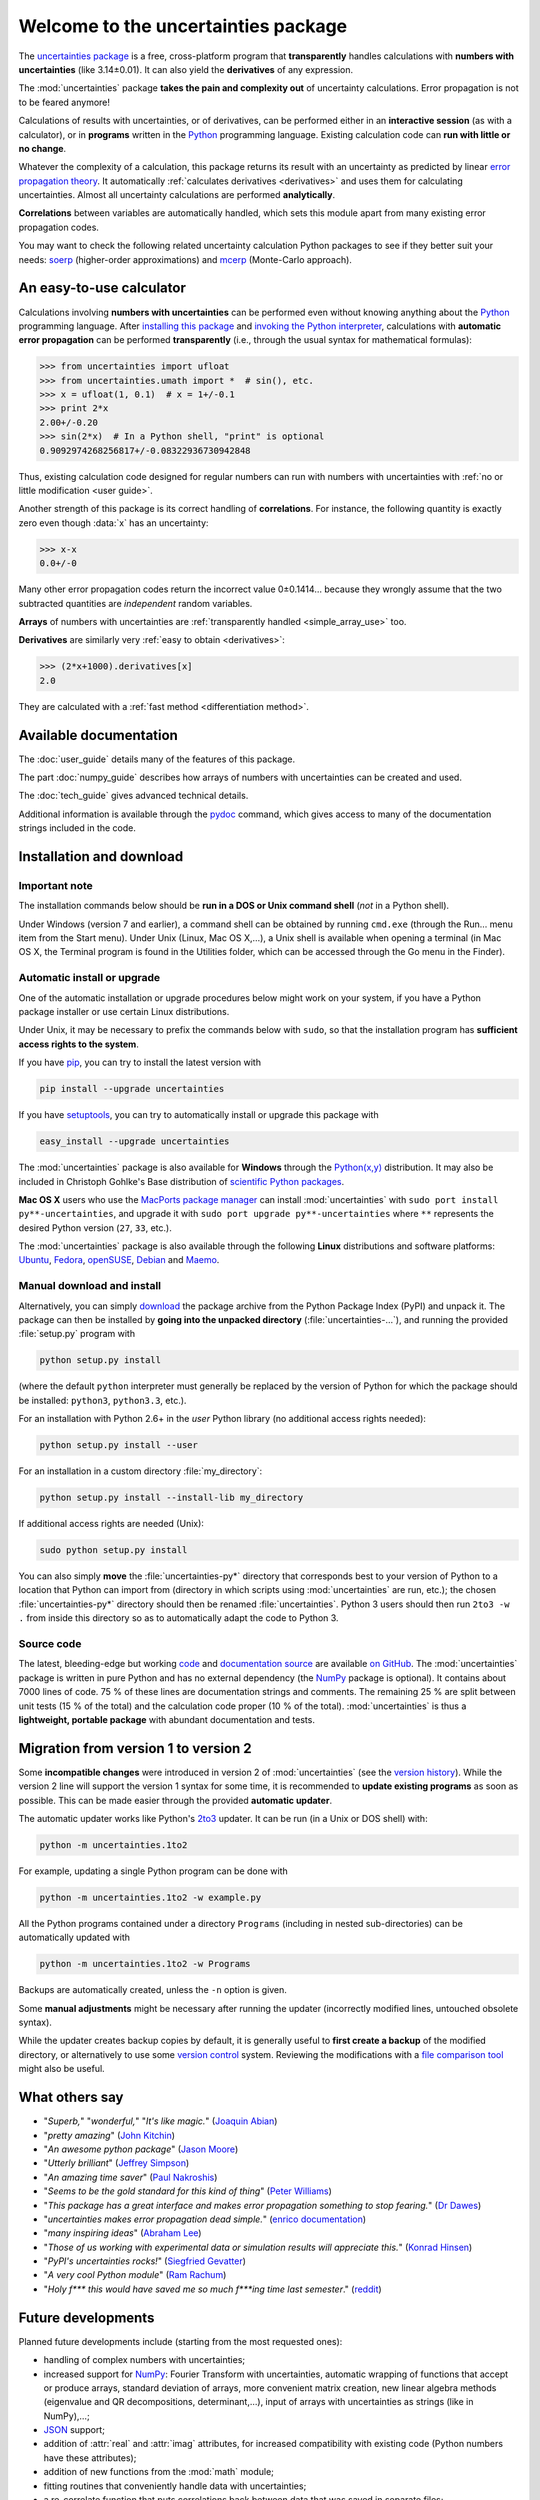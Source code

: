 .. meta::
   :description: The uncertainties Python package
   :keywords: error propagation, uncertainties, error calculations, Python,
              calculator, library, package

====================================
Welcome to the uncertainties package
====================================

The `uncertainties package`_ is a free, cross-platform program that
**transparently** handles calculations with **numbers with uncertainties**
(like 3.14±0.01).  It can also yield the **derivatives** of any
expression.

The :mod:`uncertainties` package **takes the pain and complexity out**
of uncertainty calculations. Error propagation is not to be feared
anymore!

Calculations of results with uncertainties, or of derivatives, can be
performed either in an **interactive session** (as with a calculator),
or in **programs** written in the Python_ programming language.
Existing calculation code can **run with little or no change**.

Whatever the complexity of a calculation, this package returns its
result with an uncertainty as predicted by linear `error propagation
theory`_. It automatically :ref:`calculates derivatives <derivatives>`
and uses them for calculating uncertainties. Almost all uncertainty
calculations are performed **analytically**.

**Correlations** between variables are automatically handled, which
sets this module apart from many existing error propagation codes.

You may want to check the following related uncertainty calculation
Python packages to see if they better suit your needs: soerp_
(higher-order approximations) and mcerp_ (Monte-Carlo approach).

.. index:: calculator

An easy-to-use calculator
=========================

Calculations involving **numbers with uncertainties** can be performed
even without knowing anything about the Python_ programming language.
After `installing this package`_ and `invoking the Python interpreter`_,
calculations with **automatic error propagation** can be performed
**transparently** (i.e., through the usual syntax for mathematical
formulas):

>>> from uncertainties import ufloat
>>> from uncertainties.umath import *  # sin(), etc.
>>> x = ufloat(1, 0.1)  # x = 1+/-0.1
>>> print 2*x
2.00+/-0.20
>>> sin(2*x)  # In a Python shell, "print" is optional
0.9092974268256817+/-0.08322936730942848

Thus, existing calculation code designed for regular numbers can run
with numbers with uncertainties with :ref:`no or little modification
<user guide>`.

.. index:: correlations; simple example

Another strength of this package is its correct handling of
**correlations**.  For instance, the following quantity is exactly
zero even though :data:`x` has an uncertainty:

>>> x-x
0.0+/-0

Many other error propagation codes return the incorrect value 0±0.1414…
because they wrongly assume that the two subtracted quantities are
*independent* random variables.

**Arrays** of numbers with uncertainties are :ref:`transparently
handled <simple_array_use>` too.


**Derivatives** are similarly very :ref:`easy to obtain <derivatives>`:

>>> (2*x+1000).derivatives[x]
2.0

They are calculated with a :ref:`fast method <differentiation method>`.

Available documentation
=======================

The :doc:`user_guide` details many of the features of this package.

The part :doc:`numpy_guide` describes how arrays of numbers with
uncertainties can be created and used.

The :doc:`tech_guide` gives advanced technical details.

.. only:: html

   A :download:`PDF version <_build/latex/uncertaintiesPythonPackage.pdf>`
   of the documentation is also available.

Additional information is available through the pydoc_ command, which
gives access to many of the documentation strings included in the code.

.. index:: installation

.. _installing this package:

Installation and download
=========================

Important note
--------------

The installation commands below should be **run in a DOS or Unix
command shell** (*not* in a Python shell).

Under Windows (version 7 and earlier), a command shell can be obtained
by running ``cmd.exe`` (through the Run… menu item from the Start
menu). Under Unix (Linux, Mac OS X,…), a Unix shell is available when
opening a terminal (in Mac OS X, the Terminal program is found in the
Utilities folder, which can be accessed through the Go menu in the
Finder).

Automatic install or upgrade
----------------------------

One of the automatic installation or upgrade procedures below might work
on your system, if you have a Python package installer or use certain
Linux distributions.

Under Unix, it may be necessary to prefix the commands below with
``sudo``, so that the installation program has **sufficient access
rights to the system**.

If you have `pip <http://pip.openplans.org/>`_, you can try to install
the latest version with

.. code-block:: sh

   pip install --upgrade uncertainties

If you have setuptools_, you can try to automatically install or
upgrade this package with

.. code-block:: sh

   easy_install --upgrade uncertainties

The :mod:`uncertainties` package is also available for **Windows**
through the `Python(x,y)`_ distribution. It may also be included in
Christoph Gohlke's Base distribution of `scientific Python packages`_.

**Mac OS X** users who use the `MacPorts package manager
<http://www.macports.org/>`_ can install :mod:`uncertainties` with
``sudo port install py**-uncertainties``, and upgrade it with ``sudo
port upgrade py**-uncertainties`` where ``**`` represents the desired
Python version (``27``, ``33``, etc.).

The :mod:`uncertainties` package is also available through the
following **Linux** distributions and software platforms: `Ubuntu
<https://launchpad.net/ubuntu/+source/uncertainties>`_, `Fedora
<http://pkgs.org/fedora-18/rpm-sphere-i586/python-uncertainties-1.8.dev418-4.1.noarch.rpm.html>`_,
`openSUSE
<https://build.opensuse.org/package/show?package=python-uncertainties&project=home%3Aocefpaf>`_,
`Debian
<http://packages.debian.org/search?keywords=python-uncertainties>`_
and `Maemo <http://maemo.org/packages/view/python-uncertainties/>`_.


Manual download and install
---------------------------

Alternatively, you can simply download_ the package archive from the
Python Package Index (PyPI) and unpack it.  The package can then be
installed by **going into the unpacked directory**
(:file:`uncertainties-…`), and running the provided :file:`setup.py`
program with

.. code-block:: sh

   python setup.py install

(where the default ``python`` interpreter must generally be replaced
by the version of Python for which the package should be installed:
``python3``, ``python3.3``, etc.).

For an installation with Python 2.6+ in the *user* Python library
(no additional access rights needed):

.. code-block:: sh

   python setup.py install --user

For an installation in a custom directory :file:`my_directory`:

.. code-block:: sh

   python setup.py install --install-lib my_directory

If additional access rights are needed (Unix):

.. code-block:: sh

   sudo python setup.py install

You can also simply **move** the :file:`uncertainties-py*` directory
that corresponds best to your version of Python to a location that
Python can import from (directory in which scripts using
:mod:`uncertainties` are run, etc.); the chosen
:file:`uncertainties-py*` directory should then be renamed
:file:`uncertainties`. Python 3 users should then run ``2to3 -w .``
from inside this directory so as to automatically adapt the code to
Python 3.

Source code
-----------

The latest, bleeding-edge but working `code
<https://github.com/lebigot/uncertainties/tree/master/uncertainties>`_
and `documentation source
<https://github.com/lebigot/uncertainties/tree/master/doc/>`_ are
available `on GitHub <https://github.com/lebigot/uncertainties/>`_.
The :mod:`uncertainties` package is written in pure Python and has no
external dependency (the `NumPy`_ package is optional).  It contains
about 7000 lines of code.  75 % of these lines are documentation
strings and comments.  The remaining 25 % are split between unit tests
(15 % of the total) and the calculation code proper (10 % of the
total).  :mod:`uncertainties` is thus a **lightweight, portable
package** with abundant documentation and tests.


Migration from version 1 to version 2
=====================================

Some **incompatible changes** were introduced in version 2 of
:mod:`uncertainties` (see the `version history`_). While the version 2
line will support the version 1 syntax for some time, it is
recommended to **update existing programs** as soon as possible. This
can be made easier through the provided **automatic updater**.

The automatic updater works like Python's `2to3
<http://docs.python.org/2/library/2to3.html>`_ updater. It can be run
(in a Unix or DOS shell) with:

.. code-block:: sh

   python -m uncertainties.1to2

For example, updating a single Python program can be done with

.. code-block:: sh

   python -m uncertainties.1to2 -w example.py

All the Python programs contained under a directory ``Programs``
(including in nested sub-directories) can be automatically updated
with

.. code-block:: sh

   python -m uncertainties.1to2 -w Programs

Backups are automatically created, unless the ``-n`` option is given.

Some **manual adjustments** might be necessary after running the
updater (incorrectly modified lines, untouched obsolete syntax).

While the updater creates backup copies by default, it is generally
useful to **first create a backup** of the modified directory, or
alternatively to use some `version control
<http://en.wikipedia.org/wiki/Version_control_system>`_
system. Reviewing the modifications with a `file comparison tool
<http://en.wikipedia.org/wiki/File_comparison>`_ might also be useful.

What others say
===============

- "*Superb,*" "*wonderful,*" "*It's like magic.*" (`Joaquin Abian
  <http://blog.garlicsim.org/post/1266209646/cool-python-module-uncertainties#comment-85154147>`_)
- "*pretty amazing*" (`John Kitchin <http://kitchingroup.cheme.cmu.edu/blog/2013/03/07/Another-approach-to-error-propagation/>`_)
- "*An awesome python package*" (`Jason Moore
  <http://biosport.ucdavis.edu/blog/2010/05/07/uncertainty-analysis>`_)
- "*Utterly brilliant*" (`Jeffrey Simpson
  <http://twitter.com/#!/GeekyJeffrey>`_)
- "*An amazing time saver*" (`Paul Nakroshis
  <http://scipyscriptrepo.com/wp/?p=41>`_)
- "*Seems to be the gold standard for this kind of thing*" (`Peter Williams
  <http://newton.cx/~peter/work/?p=660>`_)
- "*This package has a great interface and makes error propagation
  something to stop fearing.*" (`Dr Dawes
  <http://dawes.wordpress.com/2011/01/02/scientific-python/>`_)
- "*uncertainties makes error propagation dead simple.*" (`enrico
  documentation <http://readthedocs.org/docs/enrico/en/latest/setup.html>`_)
- "*many inspiring ideas*" (`Abraham Lee
  <https://pypi.python.org/pypi/soerp#acknowledgements>`_)
- "*Those of us working with experimental data or simulation results
  will appreciate this.*" (`Konrad Hinsen
  <http://khinsen.wordpress.com/2010/07/12/euroscipy-2010/>`_)
- "*PyPI\'s uncertainties rocks!*" (`Siegfried Gevatter
  <http://identi.ca/notice/23330742>`_)
- "*A very cool Python module*" (`Ram Rachum
  <http://blog.garlicsim.org/post/1266209646/cool-python-module-uncertainties>`_)
- "*Holy f\*\*\* this would have saved me so much f\*\*\*ing time last
  semester*." (`reddit
  <http://www.reddit.com/r/Python/comments/am84v/now_you_can_do_calculations_with_uncertainties_5/>`_)


Future developments
===================

Planned future developments include (starting from the most requested
ones):

- handling of complex numbers with uncertainties;

- increased support for `NumPy`_: Fourier Transform with
  uncertainties, automatic wrapping of functions that accept or
  produce arrays, standard deviation of arrays, more convenient matrix
  creation, new linear algebra methods (eigenvalue and QR
  decompositions, determinant,…), input of arrays with uncertainties
  as strings (like in NumPy),…;

- `JSON <http://docs.python.org/library/json.html>`_ support;

- addition of :attr:`real` and :attr:`imag` attributes, for increased
  compatibility with existing code (Python numbers have these attributes);

- addition of new functions from the :mod:`math` module;

- fitting routines that conveniently handle data with uncertainties;

- a re-correlate function that puts correlations back between data
  that was saved in separate files;

- support for multi-precision numbers with uncertainties.

**Call for contributions**: I got multiple requests for complex
numbers with uncertainties, Fourier Transform support, and the
automatic wrapping of functions that accept or produce arrays. Please
contact me if you are interested in contributing. Patches are
welcome. They must have a high standard of legibility and quality in
order to be accepted (otherwise it is always possible to create a new
Python package by branching off this one, and I would still be happy
to help with the effort).

**Please support the continued development of this program** by
`donating $10`_ or more through PayPal (no PayPal account
necessary). I love modern board games, so this will go towards giving
my friends and I some special gaming time!

.. index:: support

Contact
=======

**Feature requests, bug reports, or feedback are much welcome.** They
can be sent_ to the creator of :mod:`uncertainties`, `Eric O. LEBIGOT
(EOL)`_.

.. figure:: _static/eol.*
   :height: 64
   :width:  64
   :target: http://linkedin.com/pub/eric-lebigot/22/293/277
   :align: center
   :alt: Eric O. LEBIGOT (EOL)

How to cite this package
========================

If you use this package for a publication (in a journal, on the web,
etc.), please cite it by including as much information as possible
from the following: *Uncertainties: a Python package for calculations
with uncertainties*, Eric O. LEBIGOT. Adding the version
number is optional.


Acknowledgments
===============

The author wishes to thank all the people who made generous
`donations`_: they help keep this project alive by providing positive
feedback.

I greatly appreciate having gotten key technical input from Arnaud
Delobelle, Pierre Cladé, and Sebastian Walter.  Patches by Pierre
Cladé, Tim Head, José Sabater Montes, Martijn Pieters, Ram Rachum,
Christoph Deil, Gabi Davar and Roman Yurchak are gratefully acknowledged.

I would also like to thank users who contributed with feedback and
suggestions, which greatly helped improve this program: Joaquin Abian,
Jason Moore, Martin Lutz, Víctor Terrón, Matt Newville, Matthew Peel,
Don Peterson, Mika Pflueger, Albert Puig, Abraham Lee, Arian Sanusi,
Martin Laloux, Jonathan Whitmore, Federico Vaggi, Marco A. Ferra,
Hernan Grecco, David Zwicker, James Hester, Andrew Nelson, and many others.

I am also grateful to Gabi Davar and Pierre Raybaut for including it
in `Python(x,y)`_, to Christoph Gohlke for including it in his Base
distribution of `scientific Python packages`_ for Windows, and to the
Anaconda, macOS and Linux distribution maintainers of this package (Jonathan
Stickel, David Paleino, Federico Ceratto, Roberto Colistete Jr,
Filipe Pires Alvarenga Fernandes, and Felix Yan).

.. index:: license

License
=======

This software is released under a **dual license**; one of the
following options can be chosen:

1. The `Revised BSD License`_ (© 2010–2016, Eric O. LEBIGOT [EOL]).
2. Any other license, as long as it is obtained from the creator of
   this package.

.. _Python: http://python.org/
.. _Python(x,y): https://code.google.com/p/pythonxy/
.. _scientific Python packages: http://www.lfd.uci.edu/~gohlke/pythonlibs/
.. _error propagation theory: http://en.wikipedia.org/wiki/Propagation_of_uncertainty
.. _invoking the Python interpreter: http://docs.python.org/tutorial/interpreter.html
.. _setuptools: http://pypi.python.org/pypi/setuptools
.. _download: http://pypi.python.org/pypi/uncertainties/#downloads
.. _donations: https://www.paypal.com/cgi-bin/webscr?cmd=_s-xclick&hosted_button_id=4TK7KNDTEDT4S
.. _Eric O. LEBIGOT (EOL): http://linkedin.com/pub/eric-lebigot/22/293/277
.. _sent: mailto:eric.lebigot@normalesup.org
.. _Revised BSD License: http://opensource.org/licenses/BSD-3-Clause
.. _uncertainties package: http://pypi.python.org/pypi/uncertainties/
.. _pydoc: http://docs.python.org/library/pydoc.html
.. _NumPy: http://numpy.scipy.org/
.. _donating $10: donations_
.. _version history: https://pypi.python.org/pypi/uncertainties#version-history
.. _soerp: https://pypi.python.org/pypi/soerp
.. _mcerp: https://pypi.python.org/pypi/mcerp
.. _Pint: https://pypi.python.org/pypi/Pint/
